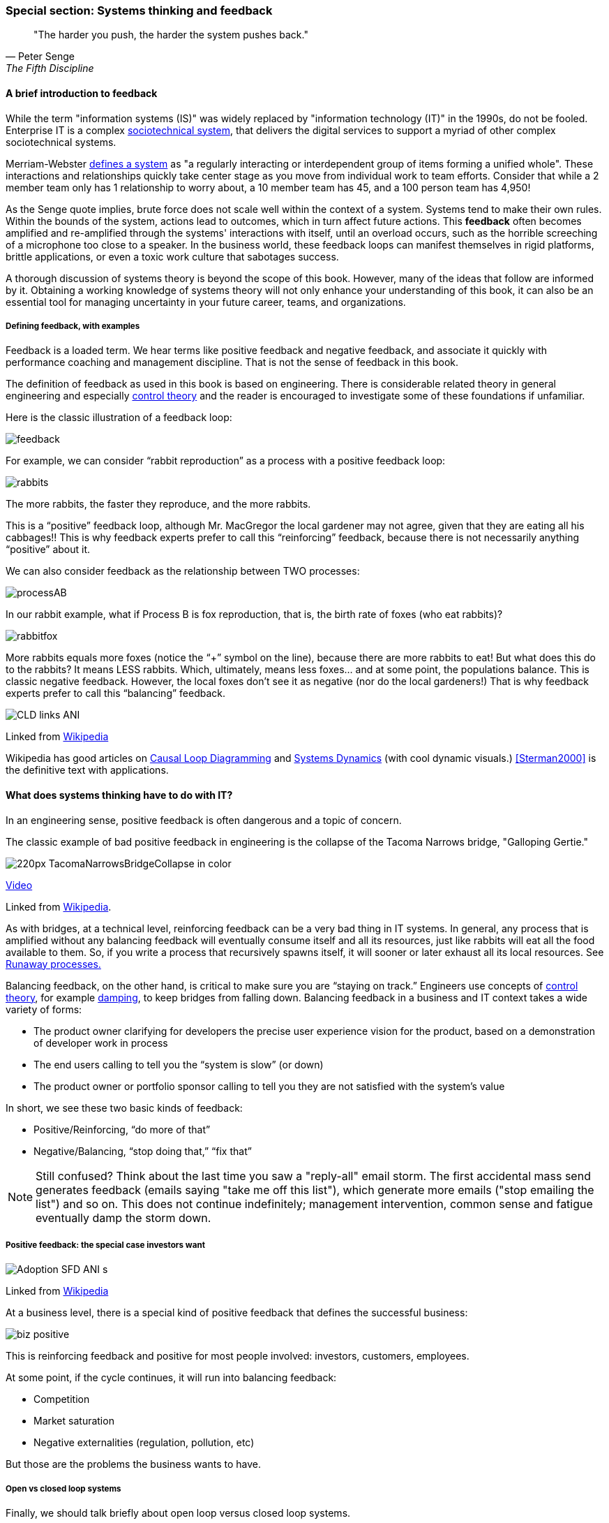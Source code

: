 === Special section: Systems thinking and feedback

[quote, Peter Senge,  The Fifth Discipline]
"The harder you push, the harder the system pushes back."

==== A brief introduction to feedback

While the term "information systems (IS)" was widely replaced by "information technology (IT)" in the 1990s, do not be fooled. Enterprise IT is a complex https://en.wikipedia.org/wiki/Sociotechnical_system[sociotechnical system], that delivers the digital services to support a myriad of other complex sociotechnical systems.

Merriam-Webster http://www.merriam-webster.com/dictionary/system[defines a system] as "a regularly interacting or interdependent group of items forming a unified whole". These interactions and relationships quickly take center stage as you move from individual work to team efforts. Consider that while a 2 member team only has 1 relationship to worry about, a 10 member team has 45, and a 100 person team has 4,950!

As the Senge quote implies, brute force does not scale well within the context of a system. Systems tend to make their own rules. Within the bounds of the system, actions lead to outcomes, which in turn affect future actions. This *feedback* often becomes amplified and re-amplified through the systems' interactions with itself, until an overload occurs, such as the horrible screeching of a microphone too close to a speaker. In the business world, these feedback loops can manifest themselves in rigid platforms, brittle applications, or even a toxic work culture that sabotages success.

A thorough discussion of systems theory is beyond the scope of this book. However, many of the ideas that follow are informed by it. Obtaining a working knowledge of systems theory will not only enhance your understanding of this book, it can also be an essential tool for managing uncertainty in your future career, teams, and organizations.

===== Defining feedback, with examples
Feedback is a loaded term. We hear terms like positive feedback and negative feedback, and associate it quickly with performance coaching and management discipline. That is not the sense of feedback in this book.

The definition of feedback as used in this book is based on engineering. There is considerable related theory in general engineering and especially https://en.wikipedia.org/wiki/Control_theory[control theory] and the reader is encouraged to investigate some of these foundations if unfamiliar.

Here is the classic illustration of a feedback loop:

image::images/feedback.png[]

For example, we can consider “rabbit reproduction” as a process with a positive feedback loop:

image::images/rabbits.png[]

The more rabbits, the faster they reproduce, and the more rabbits.

This is a “positive” feedback loop, although Mr. MacGregor the local gardener may not agree, given that they are eating all his cabbages!! This is why feedback experts prefer to call this “reinforcing” feedback, because there is not necessarily anything “positive” about it.

We can also consider feedback as the relationship between TWO processes:

image::images/processAB.png[]

In our rabbit example, what if Process B is fox reproduction, that is, the birth rate of foxes (who eat rabbits)?

image::images/rabbitfox.png[]

More rabbits equals more foxes (notice the “+” symbol on the line), because there are more rabbits to eat! But what does this do to the rabbits? It means LESS rabbits. Which, ultimately, means less foxes… and at some point, the populations balance. This is classic negative feedback. However, the local foxes don’t see it as negative (nor do the local gardeners!)  That is why feedback experts prefer to call this “balancing” feedback.

image::https://upload.wikimedia.org/wikipedia/commons/d/d8/CLD_links_ANI.gif[]
Linked from https://en.wikipedia.org/wiki/Causal_loop_diagram[Wikipedia]

Wikipedia has good articles on https://en.wikipedia.org/wiki/Causal_loop_diagram[Causal Loop Diagramming] and https://en.wikipedia.org/wiki/System_dynamics[Systems Dynamics] (with cool dynamic visuals.) <<Sterman2000>> is the definitive text with applications.

==== What does systems thinking have to do with IT?

In an engineering sense, positive feedback is often dangerous and a topic of concern.

****
The classic example of bad positive feedback in engineering is the collapse of the Tacoma Narrows bridge, "Galloping Gertie."

image::https://upload.wikimedia.org/wikipedia/en/thumb/5/5c/TacomaNarrowsBridgeCollapse_in_color.jpg/220px-TacomaNarrowsBridgeCollapse_in_color.jpg[]

https://upload.wikimedia.org/wikipedia/commons/1/19/Tacoma_Narrows_Bridge_destruction.ogg[Video]

Linked from https://en.wikipedia.org/wiki/Tacoma_Narrows_Bridge_(1940)[Wikipedia].
****

As with bridges, at a technical level, reinforcing feedback can be a very bad thing in IT systems. In general, any process that is amplified without any balancing feedback will eventually consume itself and all its resources, just like rabbits will eat all the food available to them. So, if you write a process that recursively spawns itself, it will sooner or later exhaust all its local resources. See http://osr507doc.sco.com/en/HANDBOOK/runaway_proc.html[Runaway processes.]

Balancing feedback, on the other hand, is critical to make sure you are “staying on track.” Engineers use concepts of https://en.wikipedia.org/wiki/Control_theory[control theory], for example https://en.wikipedia.org/wiki/Damping[damping], to keep bridges from falling down. Balancing feedback in a business and IT context takes a wide variety of forms:

* The product owner clarifying for developers the precise user experience vision for the product, based on a demonstration of developer work in process
* The end users calling to tell you the “system is slow” (or down)
* The product owner or portfolio sponsor calling to tell you they are not satisfied with the system’s value

In short, we see these two basic kinds of feedback:

* Positive/Reinforcing, “do more of that”
* Negative/Balancing, “stop doing that,” “fix that”

NOTE: Still confused? Think about the last time you saw a "reply-all" email storm. The first accidental mass send generates feedback (emails saying "take me off this list"), which generate more emails ("stop emailing the list") and so on. This does not continue indefinitely; management intervention, common sense and fatigue eventually damp the storm down.

===== Positive feedback: the special case investors want

image::https://upload.wikimedia.org/wikipedia/commons/7/7c/Adoption_SFD_ANI_s.gif[]
Linked from https://en.wikipedia.org/wiki/System_dynamics[Wikipedia]

At a business level, there is a special kind of positive feedback that defines the successful business:

image::images/biz-positive.png[]

This is reinforcing feedback and positive for most people involved: investors, customers, employees.

At some point, if the cycle continues, it will run into balancing feedback:

* Competition
* Market saturation
* Negative externalities (regulation, pollution, etc)

But those are the problems the business wants to have.

===== Open vs closed loop systems

Finally, we should talk briefly about open loop versus closed loop systems.

* Open loop systems have no regulation, no balancing feedback
* Closed loop systems have some form of balancing feedback

In navigation terminology, the open-loop attempt to stick to a course without external information (e.g. navigating in the fog, without radar or communications) is known as " https://en.wikipedia.org/wiki/Dead_reckoning[dead reckoning]," in part because it can easily get you dead!

A good example of an open loop system is the children’s game “pin the tail on the donkey.” In “pin the tail on the donkey,” a person has to execute a process (pinning a paper or cloth "tail" onto a poster of a donkey - no live donkeys are involved!) while blindfolded, based on their memory of their location (and perhaps after being deliberately disoriented by spinning in circles).

Since they are blindfolded, they have to move across the room and pin the tail without the ongoing corrective feedback of their eyes. (Perhaps they are getting feedback from their friends, but perhaps their friends are not reliable….)

image::images/donkey.jpg[]
https://www.flickr.com/photos/portland_mike/5445434245/[Photo Credit - mike krzeszak, Flickr, Creative Commons]

Without the blindfold, it would be a closed loop system. The person would rise from their chair and, through the ongoing feedback of their eyes to their central nervous system, would move towards the donkey and pin the tail in the correct location.

This may seem obvious, but the history of IT management (some would say all management) over the past decades has been the struggle to overcome open-loop practices. Reliance on open-loop practices is arguably an indication of a dysfunctional command and control culture. A IT team that is designing and delivering without sufficient corrective feedback from its stakeholders is an ineffective, open-loop system. <<Kennaley2010>> applies these principles to software development in much greater depth, and is recommended.

NOTE: No system can ever be fully "open loop" indefinitely.  Sooner or later, you take off the blindfold, or wind up on the rocks. Mark Kennaley prefers the term "delayed feedback closed loop system".

Engineers of complex systems use feedback techniques extensively. Complex systems do not work without them. *This section is about closing the loops.*
